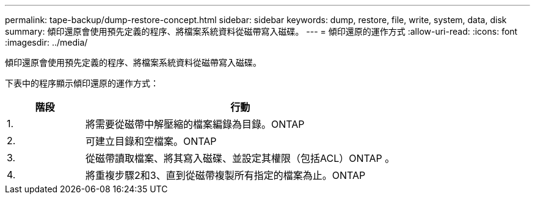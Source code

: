 ---
permalink: tape-backup/dump-restore-concept.html 
sidebar: sidebar 
keywords: dump, restore, file, write, system, data, disk 
summary: 傾印還原會使用預先定義的程序、將檔案系統資料從磁帶寫入磁碟。 
---
= 傾印還原的運作方式
:allow-uri-read: 
:icons: font
:imagesdir: ../media/


[role="lead"]
傾印還原會使用預先定義的程序、將檔案系統資料從磁帶寫入磁碟。

下表中的程序顯示傾印還原的運作方式：

[cols="1,4"]
|===
| 階段 | 行動 


 a| 
1.
 a| 
將需要從磁帶中解壓縮的檔案編錄為目錄。ONTAP



 a| 
2.
 a| 
可建立目錄和空檔案。ONTAP



 a| 
3.
 a| 
從磁帶讀取檔案、將其寫入磁碟、並設定其權限（包括ACL）ONTAP 。



 a| 
4.
 a| 
將重複步驟2和3、直到從磁帶複製所有指定的檔案為止。ONTAP

|===
